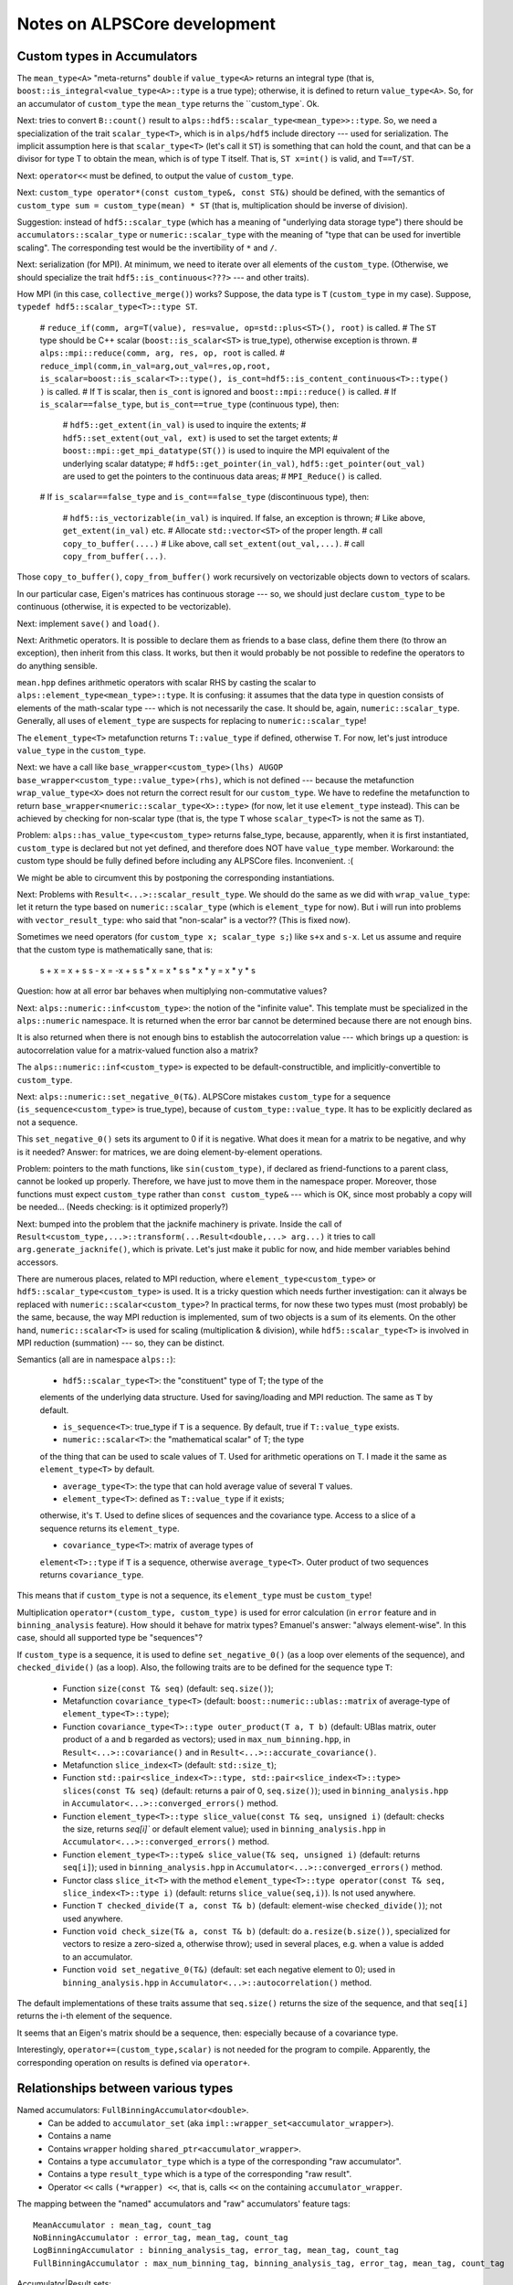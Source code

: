 #############################
Notes on ALPSCore development
#############################

Custom types in Accumulators
============================

The ``mean_type<A>`` "meta-returns" ``double`` if ``value_type<A>``
returns an integral type (that is,
``boost::is_integral<value_type<A>::type`` is a true type); otherwise,
it is defined to return ``value_type<A>``. So, for an accumulator of
``custom_type`` the ``mean_type`` returns the ``custom_type`. Ok.

Next: tries to convert ``B::count()`` result to
``alps::hdf5::scalar_type<mean_type>>::type``. So, we need a
specialization of the trait ``scalar_type<T>``, which is in
``alps/hdf5`` include directory --- used for serialization. The
implicit assumption here is that ``scalar_type<T>`` (let's call it
``ST``) is something that can hold the count, and that can be a
divisor for type T to obtain the mean, which is of type T itself. That
is, ``ST x=int()`` is valid, and ``T==T/ST``. 

Next: ``operator<<`` must be defined, to output the value of
``custom_type``.

Next: ``custom_type operator*(const custom_type&, const ST&)`` should
be defined, with the semantics of ``custom_type sum =
custom_type(mean) * ST`` (that is, multiplication should be inverse of
division).

Suggestion: instead of ``hdf5::scalar_type`` (which has a meaning of
"underlying data storage type") there should be
``accumulators::scalar_type`` or ``numeric::scalar_type`` with the
meaning of "type that can be used for invertible scaling". The
corresponding test would be the invertibility of ``*`` and ``/``.

Next: serialization (for MPI). At minimum, we need to iterate over all
elements of the ``custom_type``.  (Otherwise, we should specialize the
trait ``hdf5::is_continuous<???>`` --- and other traits).

How MPI (in this case, ``collective_merge()``) works? Suppose, the
data type is ``T`` (``custom_type`` in my case). Suppose, ``typedef
hdf5::scalar_type<T>::type ST``.

    # ``reduce_if(comm, arg=T(value), res=value, op=std::plus<ST>(), root)`` is
    called.
    # The ``ST`` type should be C++ scalar (``boost::is_scalar<ST>``
    is true_type), otherwise exception is thrown. 
    # ``alps::mpi::reduce(comm, arg, res, op, root`` is called.
    # ``reduce_impl(comm,in_val=arg,out_val=res,op,root, 
    is_scalar=boost::is_scalar<T>::type(),
    is_cont=hdf5::is_content_continuous<T>::type() )`` is called.
    # If ``T`` is scalar, then ``is_cont`` is ignored and
    ``boost::mpi::reduce()`` is called.
    # If ``is_scalar==false_type``, but ``is_cont==true_type`` (continuous
    type), then:
    
        # ``hdf5::get_extent(in_val)`` is used to inquire the extents;
        # ``hdf5::set_extent(out_val, ext)`` is used to set the target
        extents;
        # ``boost::mpi::get_mpi_datatype(ST())`` is used to inquire
        the MPI equivalent of the underlying scalar datatype;
        # ``hdf5::get_pointer(in_val)``,
        ``hdf5::get_pointer(out_val)`` are used to get the pointers to
        the continuous data areas;
        # ``MPI_Reduce()`` is called.

    # If ``is_scalar==false_type`` and ``is_cont==false_type``
    (discontinuous type), then:
    
        # ``hdf5::is_vectorizable(in_val)`` is inquired. If false, an
        exception is thrown;
        # Like above, ``get_extent(in_val)`` etc.
        # Allocate ``std::vector<ST>`` of the proper length.
        # call ``copy_to_buffer(....)``
        # Like above, call ``set_extent(out_val,...)``.
        # call ``copy_from_buffer(...)``.

Those ``copy_to_buffer()``, ``copy_from_buffer()`` work recursively on
vectorizable objects down to vectors of scalars.

In our particular case, Eigen's matrices has continuous storage --- so,
we should just declare ``custom_type`` to be continuous (otherwise, it
is expected to be vectorizable).

Next: implement ``save()`` and ``load()``.

Next: Arithmetic operators. It is possible to declare them as friends
to a base class, define them there (to throw an exception), then
inherit from this class. It works, but then it would probably be not
possible to redefine the operators to do anything sensible.

``mean.hpp`` defines arithmetic operators with scalar RHS by casting
the scalar to ``alps::element_type<mean_type>::type``. It is
confusing: it assumes that the data type in question consists of
elements of the math-scalar type --- which is not necessarily the
case. It should be, again, ``numeric::scalar_type``. Generally, all
uses of ``element_type`` are suspects for replacing to
``numeric::scalar_type``!

The ``element_type<T>`` metafunction returns ``T::value_type`` if
defined, otherwise ``T``. For now, let's just introduce
``value_type`` in the ``custom_type``.

Next: we have a call like ``base_wrapper<custom_type>(lhs) AUGOP
base_wrapper<custom_type::value_type>(rhs)``, which is not defined ---
because the metafunction ``wrap_value_type<X>`` does not return the
correct result for our ``custom_type``. We have to redefine the
metafunction to return ``base_wrapper<numeric::scalar_type<X>::type>``
(for now, let it use ``element_type`` instead). This can be achieved
by checking for non-scalar type (that is, the type ``T`` whose
``scalar_type<T>`` is not the same as ``T``).

Problem: ``alps::has_value_type<custom_type>`` returns false_type,
because, apparently, when it is first instantiated, ``custom_type`` is
declared but not yet defined, and therefore does NOT have
``value_type`` member. Workaround: the custom type should be fully
defined before including any ALPSCore files. Inconvenient. :(

We might be able to circumvent this by postponing the corresponding
instantiations.  

Next: Problems with ``Result<...>::scalar_result_type``. We should do
the same as we did with ``wrap_value_type``: let it return the type
based on ``numeric::scalar_type`` (which is ``element_type`` for
now). But i will run into problems with ``vector_result_type``: who
said that "non-scalar" is a vector?? (This is fixed now).

Sometimes we need operators (for ``custom_type x; scalar_type s;``)
like ``s+x`` and ``s-x``. Let us assume and require that the custom
type is mathematically sane, that is:

   s + x =  x + s
   s - x = -x + s
   s * x = x * s
   s * x * y = x * y * s

Question: how at all error bar behaves when multiplying
non-commutative values?

Next: ``alps::numeric::inf<custom_type>``: the notion of the "infinite
value". This template must be specialized in the ``alps::numeric``
namespace. It is returned when the error bar cannot be determined
because there are not enough bins. 

It is also returned when there is not enough bins to establish
the autocorrelation value --- which brings up a question: is
autocorrelation value for a matrix-valued function also a matrix?

The ``alps::numeric::inf<custom_type>`` is expected to be
default-constructible, and implicitly-convertible to ``custom_type``.

Next: ``alps::numeric::set_negative_0(T&)``. ALPSCore mistakes
``custom_type`` for a sequence (``is_sequence<custom_type>`` is
true_type), because of ``custom_type::value_type``. It has to be
explicitly declared as not a sequence.

This ``set_negative_0()`` sets its argument to 0 if it is
negative. What does it mean for a matrix to be negative, and why is it
needed? Answer: for matrices, we are doing element-by-element
operations.

Problem: pointers to the math functions, like ``sin(custom_type)``, if
declared as friend-functions to a parent class, cannot be looked up
properly. Therefore, we have just to move them in the namespace
proper. Moreover, those functions must expect ``custom_type`` rather
than ``const custom_type&`` --- which is OK, since most probably a
copy will be needed... (Needs checking: is it optimized properly?)

Next: bumped into the problem that the jacknife machinery is private. 
Inside the call of
``Result<custom_type,...>::transform(...Result<double,...> arg...)``
it tries to call ``arg.generate_jacknife()``, which is private. Let's
just make it public for now, and hide member variables behind
accessors. 

There are numerous places, related to MPI reduction, where
``element_type<custom_type>`` or ``hdf5::scalar_type<custom_type>`` is
used. It is a tricky question which needs further investigation: can
it always be replaced with ``numeric::scalar<custom_type>``? In
practical terms, for now these two types must (most probably) be the
same, because, the way MPI reduction is implemented, sum of two
objects is a sum of its elements. On the other hand,
``numeric::scalar<T>`` is used for scaling (multiplication &
division), while ``hdf5::scalar_type<T>`` is involved in MPI reduction
(summation) --- so, they can be distinct.

Semantics (all are in namespace ``alps::``):

    * ``hdf5::scalar_type<T>``: the "constituent" type of T; the type of the
    elements of the underlying data structure. Used for saving/loading
    and MPI reduction. The same as ``T`` by default.

    * ``is_sequence<T>``: true_type if ``T`` is a sequence. By
      default, true if ``T::value_type`` exists.

    * ``numeric::scalar<T>``: the "mathematical scalar" of T; the type
    of the thing that can be used to scale values of T. Used for
    arithmetic operations on T. I made it the same as
    ``element_type<T>`` by default.

    * ``average_type<T>``: the type that can hold average value of
      several ``T`` values.

    * ``element_type<T>``: defined as ``T::value_type`` if it exists;
    otherwise, it's ``T``. Used to define slices of sequences and the
    covariance type. Access to a slice of a sequence returns its
    ``element_type``.

    * ``covariance_type<T>``: matrix of average types of
    ``element<T>::type`` if ``T`` is a sequence, otherwise
    ``average_type<T>``. Outer product of two sequences returns
    ``covariance_type``.
      
This means that if ``custom_type`` is not a sequence, its
``element_type`` must be ``custom_type``!


Multiplication ``operator*(custom_type, custom_type)`` is used for
error calculation (in ``error`` feature and in ``binning_analysis``
feature). How should it behave for matrix types? Emanuel's answer:
"always element-wise". In this case, should all supported type be
"sequences"?

If ``custom_type`` is a sequence, it is used to define
``set_negative_0()`` (as a loop over elements of the sequence), and
``checked_divide()`` (as a loop). Also, the following traits are to be
defined for the sequence type ``T``:

    * Function ``size(const T& seq)`` (default: ``seq.size()``);

    * Metafunction ``covariance_type<T>`` (default:
      ``boost::numeric::ublas::matrix`` of average-type of ``element_type<T>::type``);

    * Function ``covariance_type<T>::type outer_product(T a, T b)``
      (default: UBlas matrix, outer product of ``a`` and ``b``
      regarded as vectors); used in ``max_num_binning.hpp``, in
      ``Result<...>::covariance()`` and in
      ``Result<...>::accurate_covariance()``.

    * Metafunction ``slice_index<T>`` (default: ``std::size_t``);

    * Function ``std::pair<slice_index<T>::type,
      std::pair<slice_index<T>::type> slices(const T& seq)`` (default:
      returns a pair of 0, ``seq.size()``); used in
      ``binning_analysis.hpp`` in
      ``Accumulator<...>::converged_errors()`` method.

    * Function ``element_type<T>::type slice_value(const T& seq, unsigned i)``
      (default: checks the size, returns `seq[i]`` or default element
      value); used in ``binning_analysis.hpp`` in
      ``Accumulator<...>::converged_errors()`` method.

    * Function ``element_type<T>::type& slice_value(T& seq, unsigned i)``
      (default: returns ``seq[i]``); used in ``binning_analysis.hpp``
      in ``Accumulator<...>::converged_errors()`` method.

    * Functor class ``slice_it<T>`` with the method 
      ``element_type<T>::type operator(const T& seq, slice_index<T>::type i)``
      (default: returns ``slice_value(seq,i)``). Is not used anywhere.

    * Function ``T checked_divide(T a, const T& b)`` (default: element-wise
      ``checked_divide()``); not used anywhere.
    
    * Function ``void check_size(T& a, const T& b)`` (default: do
      ``a.resize(b.size())``, specialized for vectors to resize a
      zero-sized ``a``, otherwise throw); used in several places,
      e.g. when a value is added to an accumulator.

    * Function ``void set_negative_0(T&)`` (default: set each negative
      element to 0); used in ``binning_analysis.hpp``
      in ``Accumulator<...>::autocorrelation()`` method.

The default implementations of these traits assume that ``seq.size()``
returns the size of the sequence, and that ``seq[i]`` returns the i-th
element of the sequence. 

It seems that an Eigen's matrix should be a sequence, then: especially
because of a covariance type.

Interestingly, ``operator+=(custom_type,scalar)`` is not needed for
the program to compile. Apparently, the corresponding operation on
results is defined via ``operator+``. 


Relationships between various types
===================================

Named accumulators: ``FullBinningAccumulator<double>``.
    * Can be added to ``accumulator_set`` (aka ``impl::wrapper_set<accumulator_wrapper>``).
    * Contains a name
    * Contains ``wrapper`` holding ``shared_ptr<accumulator_wrapper>``.
    * Contains a type ``accumulator_type`` which is a type of the
      corresponding "raw accumulator".
    * Contains a type ``result_type`` which is a type of the
      corresponding "raw result".
    * Operator ``<<`` calls ``(*wrapper) <<``, that is, calls ``<<``
      on the containing ``accumulator_wrapper``.

The mapping between the "named" accumulators and "raw" accumulators'
feature tags::
  MeanAccumulator : mean_tag, count_tag
  NoBinningAccumulator : error_tag, mean_tag, count_tag
  LogBinningAccumulator : binning_analysis_tag, error_tag, mean_tag, count_tag
  FullBinningAccumulator : max_num_binning_tag, binning_analysis_tag, error_tag, mean_tag, count_tag
      
Accumulator|Result sets:
    * Basically, a map containing shared pointers to ``accumulator_wrapper`` | ``result_wrapper``.
    * Access operator ``operator[](name)`` returns a reference to ``accumulator_wrapper`` | ``result_wrapper``.

Accumulator|Result wrappers (``accumulator_wrapper`` | ``result_wrapper``):
    * Contains a variant of ``shared_ptr< base_wrapper<T> >``, where ``T`` runs over all supported data types,
    * The pointer actually points to ``derived_accumulator_wrapper<A>`` | ``derived_result_wrapper<A>``.
      *QUESTION:* where does it take its value from??
    * Supports ``mean()``, ``error()`` methods, as well as arithmetic
      methods.
    * Operator ``<<`` calls ``operator()``.
    * The method calls (including ``operator()``) are forwarded via
      virtual methods of ``base_wrapper<T>`` to the object actually
      held in the variant.
    * Supports method ``A& extract<A>()`` returning underlying raw accumulator|result ``A``.
    * There are free functions ``extract<A>()``.

The ``base_wrapper<T>`` class (where ``T`` is one of the supported
data types) inherits from the chain of ``impl::BaseWrapper<T,F,B>``
where ``F`` is a "feature tag" and ``B`` is a base class (next in
chain). At the end of the chain is ``detail::value_wrapper<T>``, which
contains only definition of ``value_type`` as ``T``.

Both ``derived_accumulator_wrapper<A>`` and
``derived_result_wrapper<A>`` inherit from ``derived_wrapper<A>``.

The ``derived_wrapper<A>`` class inherits from the chain of
``impl::DerivedWrapper<T,F,B>`` where ``F`` is a "feature tag" and
``B`` is a base class (next in chain). At the end of the chain there
is ``detail::foundation_wrapper<A>``, which inherits from
``base_wrapper<value_type<A>::type>``.

To check whether a given value of ``accumulator_wrapper`` related to a
particular named accumulator::
    using namespace alps::accumulators;
    #define SomeNamedAccumulator FullBinningAccumulator<double> /* or some other named accumulator */
    // Suppose we have a set of measurements mset:
    accumulator_set mset;
    mset << SomeNamedAccumulator("name");
    // Obtain the wrapper object by name:
    const accumulator_wrapper& acc=mset["name"]; 
    // Try to extract the raw accumulator:
    try {
        acc.extract<SomeNamedAccumulator::accumulator_type>();
    } catch (std::bad_cast&) {
        std::cerr << "acc does not wrap SomeNamedAccumulator or its subclass";
    }

   
    

Adding a new method to ``result_wrapper``
=========================================

How does ``result_wrapper::error<U>()`` work?
---------------------------------------------

Methods like ``result_wrapper::error<U>()`` use visitor to operate on
value of type ``shared_ptr<X>`` determined by meta-predicate
``detail::is_valid_argument< error_type<X>::type, U>``, where ``X`` is
``base_wrapper<T>``.  The ``error_type<X>`` is defined (as the
"identical" subclass of ``mean_type<X>``) in ``error.hpp``. The
``mean_type<X>`` is ``value_type<X>::type`` (if the latter type is not
integral, otherwise ``double``).

The metafunction ``value_type<X>`` returns ``X::value_type``. 

Therefore, the metafunction ``error_type<X>`` returns
``X::value_type``, which is inherited through the chain of
``impl::BaseWrapper<T,F,B>`` from ``detail::value_type<T>`` to be
``T``.

The meta-predicate ``detail::is_valid_argument<error_type<X>::type, U>``
therefore compares between two datatypes: ``detail::is_valid_argument<T,U>``,
where ``T`` is the underlying datatype of the ``result_wrapper<T>``,
and ``U`` is the template argument in the call ``error<U>()``. 

How can we add ``result_wrapper::autocorrelation<U>()``?
--------------------------------------------------------

The visitor classes are generated using macro
``ALPS_ACCUMULATOR_PROPERTY_PROXY(method,return_type)``. In our case,
the ``return_type`` is ``autocorrelation_type``; this macro then
generates call to metafunction ``autocorrelation_type``
(``autocorrelation_type<X>::type``). Therefore, we need a metafunction
``autocorrelation_type<X>`` that returns ``X::autocorrelation_type``
-- and it is there, in ``binning_analysis.hpp``, and is visible. This part works.

Then, ``X::autocorrelation()`` method is called (that is,
``base_wrapper<T>::autocorrelation()``), which compiles, finding the
(pure virtual!)  method in one of its parent classes,
``impl::BaseWrapper<T,binning_analysis_tag,B>``. It must get
dispatched to ``derived_result_wrapper<A>::autocorrelation()``, which
finds the method in one of its parent classes,
``impl::DerivedWrapper<T,binning_analysis_tag,B>``.


The method
``impl::DerivedWrapper<T,binning_analysis_tag,B>::autocorrelation()``
calls ``detail::autocorrelation_impl(arg)``, where ``arg`` is taken
from its ``m_data`` field; the latter is a protected member of type
``A`` inherited from ``detail::foundation_wrapper<A>``. The free
templated function ``detail::autocorrelation_impl<A>(const A& acc)``
calls ``autocorrelation(acc)`` (or throws if meta-predicate
``has_feature<A, binning_analysis_tag>`` is false). The
``autocorrelation(acc)`` simply calls ``acc.autocorrelation()``.


Adding serialization (save/load) capabilities.
==============================================

The class has to implement several concepts (the info is taken from
https://alps.comp-phys.org/trac/wiki/NGSHDF5#Non-IntrusiveSerialization 
and from looking at ALPSCore code). The following template specializations must be defined for the type T (in ``alps::hdf5`` namespace):

    * Metafunction ``scalar_type<T>`` 
    * Meta-predicate ``has_complex_elements<T>`` 
    * Meta-predicate ``is_continuous<T>`` 
    * Function ``void save<T>(
      alps::hdf5::archive& ar, std::string const& path, const T& value,
      std::vector<std::size_t> size = std::vector<size_t>(),
      std::vector<std::size_t> chunk = std::vector<size_t>(),
      std::vector<std::size_t> offset = std::vector<size_t>())``
    * Function ``void load<T>(
      alps::hdf5::archive& ar, std::string const& path, T & value,
      std::vector<std::size_t> chunk = std::vector<size_t>(),
      std::vector<std::size_t> offset = std::vector<size_t>())``

in ``alps::hdf5::detail`` namespace, template specializations with static ``apply()`` method:

    * ``std::vector<std::size_t> get_extent<T>::apply(const T& value)``
    * ``void set_extent<T>::apply(T& value, const std::vector<std::size_t>& extent)``
    * ``bool is_vectorizable<T>::apply(const T& value)``
    * ``some_pointer_type get_pointer<T>::apply(T& value)``
    * ``some_const_pointer_type get_pointer<const T>::apply(const T& value)``

This is a mess --- this is documented poorly.

``save()`` ultimately calls ``alps::hdf5::archive::write<U>(path,
const U* val_addr, size_vec, chunk_vec, offset_vec)`` which is defined
only for native HDF5 types ``U``. Therefore,
``get_pointer<custom_type>()`` should return a native type pointer.

True-valued ``is_continuous<T>`` apparently means that if we have this::
    T* array_of_values=new T[N];
    U* ptr=get_pointer<T>::apply(array_of_values);
then ``ptr`` points to a *continuous* area of data associated with
``array_of_values``.


What to do with it?
-------------------

We can introduce "intrusive" ``save()`` and ``load()``. It works, as
long as no name is assigned when saving (as in
``ar[""]<<value``). This is because, e.g., feature= ``mean_tag``
expects that the mean value is "data" (not "datagroup"!) and is of the
type ``hdf5::scalar_type<mean_type>::type``, and also either scalar
(according to ``boost::is_scalar``) or ``get_extent(T()).size()``
returns the number of dimensions associated with the HDF5 data (``T``
is the datatype held in the accumulator).

Another requirement is that
``accumulators::accumulator_set::register_serializable_type<raw_acc_type>()``
must be called (once! before loading!), where ``raw_acc_type`` is the
"raw accumulator type" holding ``T``.

It is still a mess: when loading, each of the registered accumulator
types are tried in turn, until the first one capable of reading this
data is found. That results in ``double`` accumulator thinking that it
can read my ``custom_type`` accumulator, the ``double`` -holding
accumulator being constructed, and a failure when the ``double``
accumulator is converted to ``custom_type``.

Proposed solution: each registered type should announce an attribute
value that will be saved with the data; the loader should match the
attribute with the corresponding accumulator reader. It looks like a
not so big extension of ``can_load()`` method.

So, how does it work? ``wrapper_set<W>``, where ``W`` is
``accumulator_wrapper`` or ``results_wrapper``, contains
``std::vector<boost::shared_ptr<detail::serializable_type<W> > >
m_types`` member: a vector of shared pointers to
``detail::serializable_type<W>``. The latter is an abstract class,
from which ``detail::serializable_type_impl<W,A>`` is derived, where
``A`` is a raw accumulator type (the template parameter of the
``accumulators::accumulator_set::register_serializable_type<A>()``
above). The abstract class defines the following interface:

    * ``std::size_t rank() const`` : returns the "rank" of the loader;
      higher ranks are tried first. The default implementation
      behavior is to call ``A::rank()``, which returns 1 for the
      count-accumulator, and ``B::rank()+1`` for all other raw
      accumulators.
    * ``bool can_load(hdf5::archive&) const`` : returns whether this
      type can be loaded. Default implementation: returns
      ``A::can_load()``.
    * ``W* create(hdf5::archive&) const`` : returns a pointer to a
      newly-created object on a heap. Default implementation: ``return
      new W(A())``; that is, creates a new wrapper initialized with
      default-constructed raw accumulator.

The ``register_serializable_type()`` function inserts the new
serializable type in the vector (``m_types`` above) according to the
rank, maintaining the vector sorted in descending order (higher ranks
first).

So, for a user-defined type ``T``, i can either expand the default
implementation, or substitute it with another, specialized for each
``A<T>``. How would the alternative implementation look?

To load an accumulator, i still need to have a simple data (vector or
scalar) written in HDF5. This implementation allows for customized
accumulator (type ``A``) reading, while i rather need a customize data
type (type ``T``) reading!

Let's introduce a ``bool can_load(hdf5::archive& ar, const
std::string& name, size_t dim)`` as a trait for
``T``. (Is there already something like that? Does not look like.)
This will not work, because ``tau/data`` is an array of dimension 1
more than the saved data: it cannot be (naturally) generalized to an
arbitrary data. OTOH, i can explicitly save/load a vector of
general values --- why not?

So, do i need to extend the archive concepts to introduce
``can_load()``? 

For now, let's just have ``can_load()`` that checks name, datatype,
dimensionality (0 means check whether the type ``T`` and the saved
type are both scalars or both not).

mean value: (the tested type T is actually mean_type).
  1. Is data.
  2. Contains the datatype of the hdf5-scalar type.
  3. If T is boost-scalar, then data is scalar
  4. If T is not boost-scalar, then data is not scalar and has
     dimensions of ``get_extent(T()).size()``.

So, the call should be:
``trait<T>::can_load(ar,name,boost::is_scalar<T>.value?0:get_extent(T()).size())``.

Now the trait is coded and used. It has to be specialized for
``custom_type``, and has to work for the array of ``custom_type`` too.

When i am trying to save a vector of ``custom_type``, the traits like
``get_extent<T>`` and ``get_pointer<T>`` are called, rather than
``save()``/``load()``. How to prevent this? How does ``std::vector``
saves its elements?

It is enough to declare the type as non-continuous and
non-vectorizable; then ``save()`` or ``load()`` will be called
element-wise. However, it would break MPI functionality!

A compromise variant: the type can be declared non-continuous and
non-vectorizable, but content continuous --- will not work: it breaks
when MPI is used for a vector of ``custom_type``.

I was wrong about semantics of ``is_continuous<T>``: it returns
``true`` if an *array* of T is continuous data. 

How does ``hdf5::archive::read(string path, T* val, vector<size_t> chunk,
vector<size_t> offset)`` work?

  1. ``vector<size_t> data_size=extent(path)``:  sets the
     ``data_size`` vector to the extent of the saved data, which is:
    * For non-existing data: ``{0}``
    * For scalars: ``{1}``
    * For N-dim non-scalars: ``{0, ..., 0}`` (of length N), which then
      apparently gets filled with the actual dimensions of the data or
      attribute ``path``. 
  2. Verify that the number of elements in ``data_size`` (that is, the
     dimensionality of the data) is the same as the number of elements
     in ``chunk`` and ``offset``.
  3. For each dimension ``i``, ``data_size[i]`` should be not less
     than ``chunk[i]+offset[i]``. 
  4. String type, then each native type, are tried in order:
     1. Length is a multiple of ``chunk`` array elements.
     2. Raw array of the corresponding length is allocated.
     3. If chunks (that is, ``chunk`` array elements) are all the same
        as data dimensions (that is, ``data_size`` array elements),
        the data is read into the raw array;
     4. Otherwise:
        1. A hyperslab is selected, with each dimension ``i``
           starting at ``offset[i]`` and having ``chunk[i]`` elements.
        2. A "file dataspace" is created based on the hyperslab.
        3. A "memory dataspace" is created of dimensions from ``chunk`` array.
        4. The file dataspace is read into raw array described by the
           memory dataspace.
        5. `In other words`, a slab (a multi-dimensional sub-array) is
           cut out from the file data; the dimensions (sizes) of the slab are
           given by ``chunk[]``, and the offsets (positions) in the
           data structure in the file are given by ``offset``.
     5. The raw array is cast to the return value.

By implementing ``get_extent`` and ``save()``/``load()`` properly we
made the saving/loading of the custom type and vectors of custom type
work. 

A saved value or vector of custom type looks exactly like any other
scalar or vector in HDF5; to be precise, ``my_custom_type<T>`` looks
like a one-dimensional one-element vector of ``T``. How to distinguish
the custom type values?  For example, setting an attribute
``c++_type`` with value ``my_custom_type``. A loader can verify the
attribute and the type of the data entity (using ``bool
hdf5::archive::is_datatype<T>(string path)``) and decide whether the
data is loadable.

Because it (falsely) appears to be perfectly fine to read my custom type into a
vector of any type, load attempts for accumulators should begin with
the custom type and only then try regular types.






Tests for proper accumulator statistics.
========================================

The errorbars (and correlation lengths) returned by binning
accumulators depends on the data generators, and differ widely from
non-binned estimators in cases of non-uniformly-distributed data. How
to (easily) introduce accumulator-specific errorbar verifiers?

One option, little bit verbose, is to ask to supply a predicate
functor: it will be given the errorbar as argument, and should return
true if the errorbar is acceptable, false otherwise.

Another option is to subclass the test class, declare a separate test
set, and code an errorbar tester explicitly --- and this is what i did.

Accumulator printing.
=====================

I want something like this: ``cout << fullprint(acc)``. That is,
``fullprint(acc)`` should return something which is printable: e.g.,
``detail::accumulator_print_proxy``. Possible, but impractical for
now.

Even now there is an output operator in ``max_num_binning.hpp`` that
streams out the bins using ``detail::max_num_binning_proxy<C, M>`` (with ``C``
being the type for number of elements, ``vector<M>`` being the type of
the vector of bins). Meta-function ``max_num_binning_type<T>`` returns
the type with C=``count_type<T>::type``,
M=``mean_type<T>::type``. This type is returned by method
``Accumulator<T, max_num_binning_tag, B>::max_num_binning()``, which is
called by ``fullprint()`` method.

Okay. So, we want to be able to say ``cout << res.shortprint()`` or
``cout << res.fullprint()`` (and, probably, prohibit the direct
printing of the results --- at least for now). Obviously,
``shortprint()`` and ``fullprint()`` should return an object ``x`` of a 
streamable/printable type, let's call it ``print_proxy<A>``. I see
the following options:

* The type is ``std::string``. Simplest, although presumably not the
  cheapest. I do not see any other drawbacks, and i do not believe that
  printing is performance-critical in our applications. 

* The object ``x`` should hold a const-reference to ``T`` and
  should have an out-stream operator calling ``T::print()``; the
  ``print()`` should also be parametrized. This is easy to break
  (e.g., by passing ``x`` out of scope of the object being
  printed), but cheap, convenient enough, and will break rarely (but
  loudly). 

* The object ``x`` is out-streamable and contains the copy of the info
  to be printed, such as mean, errorbar and the vector of bins. I do not
  see many advantages: it may presumably be cheaper than just
  returning a string (not necessarily so: the (shortened) string representation of
  a long vector is certainly smaller than the vector itself!), and it
  is additional coding for every new type of printing anyway.

Maybe ``shortprint()`` and ``fullprint()`` are then not good names:
they should rather be methods than free functions (arguable) and they
are more like ``to_short_string()`` and ``to_long_string()``. In other
words, it is a method ``std::string to_string(bool terse=true)``.

Side note: according to `Scott Meyers
<http://www.drdobbs.com/cpp/how-non-member-functions-improve-encapsu/184401197>`_,
the functions that access only public class members should better be
made friends than members --- from the point of view of
encapsulation. However, this string conversion might access private
data and has to be virtual --- so, we are making it a member
functions. 

On the other hand, conversion to string will be mostly done with the
sole intention of printing. So, instead of ``to_string(bool terse)``
it is better to have ``print(ostream& s, bool terse=false)``. Then
printing will be done as before, calling ``print(stream,false)`` (or,
in the future, will use the flags of the stream to decide terseness), and
``to_string(bool terse=true)`` will be calling
``print(strstream,true)``. 

For the reason of uniformity of the interfaces, both ``print()`` and
``to_string()`` should be defined in ``accumulator_wrapper``,
``result_wrapper``, as well as in individual ``Accumulator<...>`` and
``Result<...>`` classes (and therefore in 

Yet another thought: we do not need ``to_string()`` for now. And it is
enough to define ``detail::printable_type short_print()`` as a free
function overloads, which can take ``accumulator_wrapper`` or
``result_wrapper`` and return some implementation-defined printable
object (``std::string`` for now, possibly some proxy object in
future). 

**Works for now.**


Merging accumulators.
=====================

To make it finally work, i need "universal summation": vectors,vectors
of vectors... etc. It is possible (i made a sample program). However,
we need to figure out what defined in ALPSCore in terms of what.

``boost_array_functions.hpp``: 
Defines ``numeric::operator+=`` and the like for ``boost::array``. Not
relevant.

``functional.hpp``: defines classes ``numeric::plus<T,U,R>`` and
``numeric::plus<T,T,T>`` and the like in terms of
``boost::numeric::operators::operator+`` (and the like), which
presumably do element-wise vector operations. Some of them are using
``alps::numeric::operator+`` instead! (commit 66ba01bd).

``vector_functions.hpp``: defines ``operator+=`` and the like,
originally in terms of ``std::plus`` and the like. We should rewrite
them in terms of ``numeric::plus``.

Problem: accumulators have different number of bins. We need a "merge"
operation on vectors, with resizing the smaller vector to the larger
one. How would we do it?

Basically, it is "OP-EQ" operation.
If the left vector is smaller:::
  lsz=left.size();
  rsz=right.size();
  if (lsz<rsz) left.resize(rsz);
  left += right;

However, if the right vector is smaller, the operation becomes more
involved. We need either to copy (and then discard) the right vector
before resizing, or just introduce a special "merge":::
  lsz=left.size();
  rsz=right.size();
  if (lsz<rsz) left.resize(rsz); // now left is at least as big as right
  std::transform(right.begin(), right.end(), 
                 left.begin(),
                 left.begin(),
                 alps::numeric::plus<T,T,T>());

Looks like working.

Next problem: Half-finished merge of ``max_num_binning`` accumulator,
which does nothing except calling the merge of its base class (which
is ``binning_analysis`` accumulator), passes the test. We need a better
merge test!


Getting rid of ``boost::mpi``
=============================

First, all occurrences of ``alps::mpi`` are renamed to
``alps::alps_mpi``. Then all occurrences of ``boost::mpi`` are renamed
to ``alps::mpi``. It seems like most non-trivial
``boost::mpi::reduce()`` invocations are already taken care of, with 2
exceptions which were converted similar to existing instances, into
direct calls to ``MPI_Reduce()`` (this part has been already done
once, during MPI debugging, so i just lifted the code from
there). What is left are:

* Interface with ``MPI_Op``
* Implementation of ``all_reduce()`` (possibly can be emulated,
  temporarily, by ``reduce()`` followed by ``broadcast()``)
* Implementation of ``all_gather()``
* Broadcast of non-trivial object (``params``, in our case)

Long story short, it seems to work, as of 2/16/2015. Some "FIXME"s are
to be fixed:

* ``all_reduce()`` is implemented as ``reduce()`` followed by
  broadcast. We need to do it properly, which require generalization
  of serialization.
* ``reduce()`` function is in ``alps::alps_mpi`` --- it should be
  moved to ``alps::mpi``.
* Generally, we do not have to follow ``boost::mpi`` interface,
  especially considered it is implemented only partially!


Python interface.
=================

The python code is a separate library now. It needs access to the ALPS
code, and also it may use some ALPSCore CMake scripts. (?)

The "legacy" code needs ``boost::python``. I would like the new code
to work without it --- if it's practical.

The task of the python library is:

1. Make ALPSCore callable from Python; for example, call MC simulation
   or save/load some data to/from HDF5 files in ALPSCore format.
2. Possibly, make Python callable from ALPSCore. For example, provide
   MC update and measurement functions written in Python.
3. Construct ALPSCore objects from Python data: for example, generate
   an ``alps::params`` object from Python ``dict``.
4. Construct Python objects from ALPSCore data: for example, extract
   mean and error bar from ALPSCore accumulator.

What interfaces are seemed to be provided as of now?

1. Interface to HDF5 archive.
   Writing and reading Python and NumPy data, creating groups.
   (File ``src/pyhdf5.cpp``, module ``pyhdf5_c``). The only one that
   has some tests.
2. Interface to MC simulation. 
3. Interface to ALPSCore RNG, with saving and loading.
4. Interface to MC API (what is it for?)

Also, half-finished interface to construct parameters from dictionary.

It makes sense to build interface to parameters (which will likely not
use ``boost::python``) and other interfaces separately. That means it may
be better to build them all separately (they probably do not depend on
each other in the first place). Each module in its own directory?

As of now, the interface to parameters does not create any modules
(might do so in future, though), but provides some headers. It is
supposed to be called from C++, from inside a C++-implemented python module. 

The other interfaces, which are C++-implemented python modules, do not
provide any headers for general use (but create modules, naturally).

There is no need to put non-exported header files in ``include/``
directories: they can be in the same directories as their sources.

On the other hand: it is better to have at least exported header to be
fully qualified (``<alps/python/some_mod/some_file.hpp>`` or
``<alps/python/some_mod.hpp``>) when installed and used by other
packages, to avoid name clashes. Because the same headers are often
used not-yet-installed by "sibling" modules, the headers are better be
in the fully-qualified directories from the beginning. Moreover, a
header may migrate from being "internal"/unexported to
external/exported --- do we really want to change all references to
it? So, let's just not install unexported/"internal" headers, but let
them reside at the same directories? On the other hand, we may very
well want to know that certain header is used internally only, without
examining the ``CMakeLists``. So, let's have unexported headers in the
source directories, and exported headers and fully-qualified
directories. In other words, the headers which are used *only* by
sources and *not* by exported headers can reside in source directories.

Unit testing works. Interface with archive mostly works. The use of
interfaces to MC and MC API is not clear to me. 

Interface to ``alps::params``
-----------------------------

For this all we need is to convert a Python dictionary to an STL
map. Also, Python list-like objects must be converted to STL vectors
(recursively?). For primitive types and strings, ``boost::variant`` is
a good container. For lists, should it be a vector of variants or a
variant that includes a vector? I think, the former (otherwise, how
can we implement recursive structures?). On the other hand, the
consumer of these data (``alps::params``) does not care about lists of lists or lists of
multitype elements; so, let's stick with variant of scalars and vectors.

We may need "wrapped python object" to not bother about manual reference
counting.

Another problem: what looked like functions from ``Python.h`` turned
out to be macros; so, ``PyObject`` -to-C conversion had to be
redesigned to wrap the macros into "callable" classes (which also may
have improved performance, by inlining those macros). 

I wrote C++ code (not using Boost) and Python script to test the
pyobject conversion; but now we need a way to declare a python module
code that does not need Boost. 

While writing a test for the interface, i ran into the following...

Problem: We now have the C++ source and header implementing the
interface. What form of the distribution are we to use? In other
words, how is the user of the library to find it?

A possible answer is that it is installed as a shared object in the
same (or similar) directories as ALPSCore, and is found the same way
--- via CMake package mechanism. Is it how a Python module writer
expects it to be found? Why not --- it is how she finds ALPSCore
itself.


CMake improvements.
===================

Static vs Dynamic builds
------------------------

"We generate static libraries" is a different statement from "we link
everything statically". We can introduce:

* ``ALPS_BUILD_SHARED``: makes ALPSCore produce shared libraries by
  setting ``BUILD_SHARED_LIBS`` to ``ON`` in cache. Mutually exclusive
  with ``ALPS_BUILD_STATIC``.
* ``ALPS_BUILD_STATIC``: makes ALPSCore produce static libraries by
  setting ``BUILD_SHARED_LIBS`` to ``OFF`` in cache, and requesting
  static versions of Boost and HDF5. Mutually exclusive
  with ``ALPS_BUILD_SHARED``.
* If both ``ALPS_BUILD_SHARED`` and ``ALPS_BUILD_STATIC`` are set to
  ``OFF``, then no special request is done when requesting packages,
  and the libraries are generated as specified by
  ``BUILD_SHARED_LIBS``.
* A separate option ``ALPS_BUILD_PIC``, if ``ON``, requests building
  PIC code.


alps::params improvements.
==========================

Detection of undefined parameters.
----------------------------------

See issues `#124 <https://github.com/ALPSCore/ALPSCore/issues/124>`_
and `#195 <https://github.com/ALPSCore/ALPSCore/issues/195>`_ on
GitHub. How to report the undefined parameters better?

As we now have an iterator for this purpose, let's make a function
which prints out all undefined parameter names. (Done!)


Disappearing ini-file problem (issue #248)
------------------------------------------

Currently, the INI file (and the command line) is re-read and
re-parsed on the first parameter access that happened after a call
that invalidates the cached state (most often, ``define<>()``). This
results in an unexpected behavior if the file "disappeared" meantime
(e.g., was removed, or current directory was changed, or it's a slave
MPI process trying to use a broadcast-constructed parameters object). 

The correct/expected broadcast semantics is to be dealt with together
with serialization.

For now, let us "suck in" the content of the INI file, in the form of
a long string formed by joining a vector of strings from "unregistered
options" list. As a side-effect, it will initiate a pre-parsing of the
INI file at parameter object construction. When re-parsing the INI
file, instead of reading the file stream, read the string as a string
stream.

In more details: If it is a valid HDF5 file, it should not be parsed as
INI. If ``hdf5path`` is NULL, it should not be loaded. This effectively
ignores a valid HDF5 file if the caller of the constructor does not
know the path in the HDF5.

Test needed: can we define new parameters if the file is loaded from
archive? Subtests: newly-defined parameters residing in the file, in
the "old" command line, in the "new" command line. This situation is
different from when parameters are "defined" before the archiving, but
re-assigned via the command line.


The command-line parameters that were not ``define()``d are archived,
but are cleared by command-line constructor. The command line is
primarily for overriding the INI file arguments, not for setting the
arguments from scratch.

Serialization of parameters
---------------------------

Test needed: serialize object with implicitly-defined (explicitly
assigned) parameters, flag parameters present, flag parameters absent,
existing but missing parameters.

Test needed: serialize if there is already a group, data or attribute
with the name? 


Boost libraries removal
=======================

Libraries are:
 * filesystem
 * chrono
 * system
 * program_options

Removing ``filesystem`` first.  (In the following, ``namespace
fs=boost::filesystem`` is implied for brevity).

Unused functions in ``utilities/src/os.cpp``, the file is removed.

Other places:
``filename_operations.cpp``:

remove_extensions()
get_basename()
get_dirname()

gtest_par_xml_output.cpp: to find the file extension.

archive.cpp:

fs::exists() -- in most cases is not needed or can be avoided.
fs::copy_file()
fs::remove() -- has usual C semantics of std::remove
fs::rename() -- has usual C semantics of std::rename

Argument to ``hdf5::archive`` constructor and other methods; functions
that use archive often also use ``boost::filesystem::path``.

Some tests, mostly ``fs::remove()`` and ``fs::is_regular_file()`` with
``fs::exists()``. Both, i believe, are useless.

In ``utilities/cast.hpp`` there are conversion templates from
``fs::path``.

Let's keep things in ``alps::filesystem``.

Do we have to check for errors and how?
Sometimes yes, sometimes no. Probably, in the end we have to use our own
wrappers, with additional argument specifying whether we are
interested in error reporting.



Custom scheduler (issue #222)
=============================

The ``Schedule_Checker`` concept should have the following:

* Constructor (with ``T_min`` and ``T_max`` parameters?)
* ``bool pending()`` : returns ``true`` if a completion checking is due.
* ``void update(double fraction)`` : informs the schedule checker
  about the actual fraction completed.

What about ``stop_callback()``? It is of type ``boost::function<bool
()>`` (that is, compatible with ``bool stop_callback()``). It is
called during the run cycle and if returns ``true`` the simulation
must be stopped "early" (based, e.g., on elapsed time and/or raised
signals).  By the way, the default implementation of
``stop_callback()`` is collective.

In the simplest case, ``bool stop_callback()`` may return false. 

The ``Schedule_Checker`` concept is a template parameter for the
``alps::mcmpiadapter`` class. 


Bug fixing.
===========

Issue 198: occasional crashes on collecting results.
----------------------------------------------------

See `the issue #198
<https://github.com/ALPSCore/ALPSCore/issues/198>`_ on GitHub:
sometimes two processes generate different amount of data and th eMPI
merge (collecting the results, reducing over MPI) fails. The problem
boils down to the fact that ``alps::hdf5::is_vectorizable()`` returns
``false`` for non-rectangular arrays. The most straightforward
solution is to "rectangularize" the arrays before reducing. However,
there may be a few more catches.

Does ``reduce()`` exhibit the expected behavior? Let's define that the
matrix is a vector of rows, each row is a vector of columns (so that the
addressing is natural, ``mtx[row][col]``). Our particular matrix is a
collection of bins; that is, the number of rows is the number of bins,
and each row contains a vector value that forms the columns.

* Reducing 2 matrices of the same size: works as expected.
* Reducing 2 matrices with the same number of rows, different number
  of non-empty columns: failed at MPI level ("message truncated"). It is an
  unlikely situation in our case, because all vector data is supposed
  to have the same vector size.
* Reducing 2 matrices with the same number of columns, different number
  of non-empty rows (that is, 2 data sets with different number of
  bins): failed at MPI level ("message truncated").
* Reducing a matrix having rows of a different size: failed because
  the matrix is not rectangular.

What is the reason for the original failure? Different number of bins
in different chains. The number of bins is made the same before
reduction (by finding the max number of bins across all chains, then
applying ``resize()`` to the vector of bins). However, the vector
length of each bin is NOT made the same: ``resize()`` creates 0-size
rows. (See ``binning_analysis.hpp:355``). 

Issue 210: Binary op between Results of different kind
------------------------------------------------------

Attempt to do this:::
    using namespace alps::accumulators;
    accumulator_set aset;
    // Different accumulators!
    aset << NoBinningAccumulator<double>("left")
         << MeanAccumulator<double>("right");
    aset["left"] << 1.;
    aset["left"] << 1.;
    
    aset["right"] << 1.;
    aset["right"] << 1.;

    result_set rset(aset);
    const result_wrapper& left=rset["left"];
    const result_wrapper& right=rset["right"];

    result_wrapper r=left+right; // Exception here!!
    double xmean=r.mean<double>();

results in ``bad_cast`` exception. The location of the exception is
``base_wrapper<T>::extract<A>()``, and is likely related to the fact
that ``SomeWrapper<Base>`` and ``SomeWrapper<Derived>`` are not
related even if ``Base`` and ``Derived`` are.

Can we work around this? For example, can we extract the corresponding
"raw" ``Result`` from the ``result_wrapper``, and then cast it to the
most-derived common superclass? Possible: ``A&
result_wrapper::extract<A>()`` is for that, see above. Then, how to
wrap the raw ``Result`` back to the ``result_wrapper``? Possible:
``result_wrapper`` can be constructed from the raw result. This scheme
seems to work!

So, how can we do it? We need to cast the result to a different named
accumulator, like ``cast<FROM,TO>()``. Something like this:::
    aset << MeanAccumulator<double>("left") 
         << NoBinningAccumulator<double>("right");
    // ...
    result_set rset(aset);
    const result_wrapper& right=
      rset["right"].cast<NoBinningAccumulator<double>,MeanAccumulator<double>>();
    const result_wrapper& right=
      rset["right"].cast<NoBinningAccumulator<double>,MeanAccumulator<double>>()
   
It is inconvenient in that we have to remember what accumulator type
is being held in the wrapper, but may be an acceptable workaround.

    



